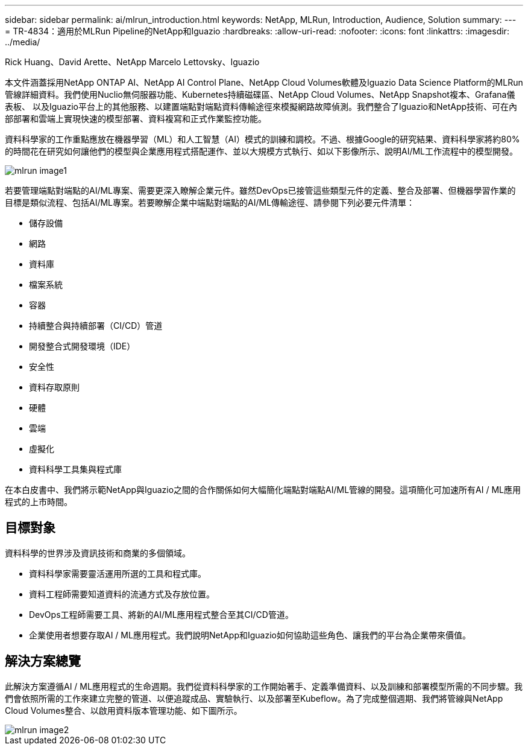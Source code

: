 ---
sidebar: sidebar 
permalink: ai/mlrun_introduction.html 
keywords: NetApp, MLRun, Introduction, Audience, Solution 
summary:  
---
= TR-4834：適用於MLRun Pipeline的NetApp和Iguazio
:hardbreaks:
:allow-uri-read: 
:nofooter: 
:icons: font
:linkattrs: 
:imagesdir: ../media/


Rick Huang、David Arette、NetApp Marcelo Lettovsky、Iguazio

[role="lead"]
本文件涵蓋採用NetApp ONTAP AI、NetApp AI Control Plane、NetApp Cloud Volumes軟體及Iguazio Data Science Platform的MLRun管線詳細資料。我們使用Nuclio無伺服器功能、Kubernetes持續磁碟區、NetApp Cloud Volumes、NetApp Snapshot複本、Grafana儀表板、 以及Iguazio平台上的其他服務、以建置端點對端點資料傳輸途徑來模擬網路故障偵測。我們整合了Iguazio和NetApp技術、可在內部部署和雲端上實現快速的模型部署、資料複寫和正式作業監控功能。

資料科學家的工作重點應放在機器學習（ML）和人工智慧（AI）模式的訓練和調校。不過、根據Google的研究結果、資料科學家將約80%的時間花在研究如何讓他們的模型與企業應用程式搭配運作、並以大規模方式執行、如以下影像所示、說明AI/ML工作流程中的模型開發。

image::mlrun_image1.png[mlrun image1]

若要管理端點對端點的AI/ML專案、需要更深入瞭解企業元件。雖然DevOps已接管這些類型元件的定義、整合及部署、但機器學習作業的目標是類似流程、包括AI/ML專案。若要瞭解企業中端點對端點的AI/ML傳輸途徑、請參閱下列必要元件清單：

* 儲存設備
* 網路
* 資料庫
* 檔案系統
* 容器
* 持續整合與持續部署（CI/CD）管道
* 開發整合式開發環境（IDE）
* 安全性
* 資料存取原則
* 硬體
* 雲端
* 虛擬化
* 資料科學工具集與程式庫


在本白皮書中、我們將示範NetApp與Iguazio之間的合作關係如何大幅簡化端點對端點AI/ML管線的開發。這項簡化可加速所有AI / ML應用程式的上市時間。



== 目標對象

資料科學的世界涉及資訊技術和商業的多個領域。

* 資料科學家需要靈活運用所選的工具和程式庫。
* 資料工程師需要知道資料的流通方式及存放位置。
* DevOps工程師需要工具、將新的AI/ML應用程式整合至其CI/CD管道。
* 企業使用者想要存取AI / ML應用程式。我們說明NetApp和Iguazio如何協助這些角色、讓我們的平台為企業帶來價值。




== 解決方案總覽

此解決方案遵循AI / ML應用程式的生命週期。我們從資料科學家的工作開始著手、定義準備資料、以及訓練和部署模型所需的不同步驟。我們會依照所需的工作來建立完整的管道、以便追蹤成品、實驗執行、以及部署至Kubeflow。為了完成整個週期、我們將管線與NetApp Cloud Volumes整合、以啟用資料版本管理功能、如下圖所示。

image::mlrun_image2.png[mlrun image2]
